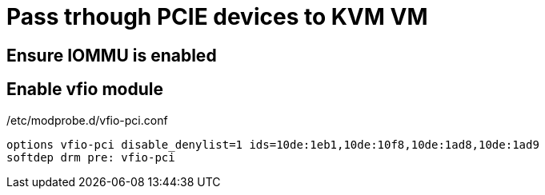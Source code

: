 = Pass trhough PCIE devices to KVM VM

== Ensure IOMMU is enabled
== Enable vfio module

./etc/modprobe.d/vfio-pci.conf
----
options vfio-pci disable_denylist=1 ids=10de:1eb1,10de:10f8,10de:1ad8,10de:1ad9
softdep drm pre: vfio-pci
----

